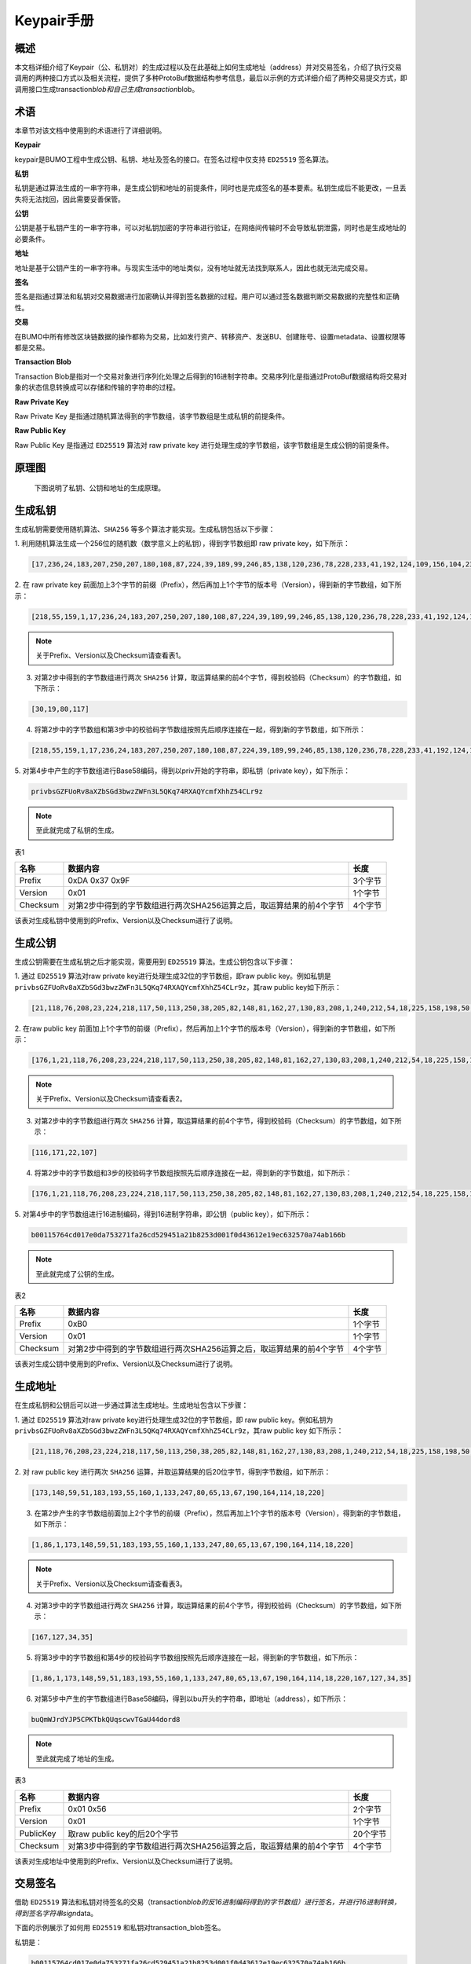 
Keypair手册
===========

概述
----

本文档详细介绍了Keypair（公、私钥对）的生成过程以及在此基础上如何生成地址（address）并对交易签名，介绍了执行交易调用的两种接口方式以及相关流程，提供了多种ProtoBuf数据结构参考信息，最后以示例的方式详细介绍了两种交易提交方式，即调用接口生成transaction\ *blob和自己生成transaction*\ blob。

术语
----

本章节对该文档中使用到的术语进行了详细说明。

**Keypair**

keypair是BUMO工程中生成公钥、私钥、地址及签名的接口。在签名过程中仅支持 ``ED25519`` 签名算法。

**私钥**

私钥是通过算法生成的一串字符串，是生成公钥和地址的前提条件，同时也是完成签名的基本要素。私钥生成后不能更改，一旦丢失将无法找回，因此需要妥善保管。

**公钥**

公钥是基于私钥产生的一串字符串，可以对私钥加密的字符串进行验证，在网络间传输时不会导致私钥泄露，同时也是生成地址的必要条件。

**地址**

地址是基于公钥产生的一串字符串。与现实生活中的地址类似，没有地址就无法找到联系人，因此也就无法完成交易。

**签名**

签名是指通过算法和私钥对交易数据进行加密确认并得到签名数据的过程。用户可以通过签名数据判断交易数据的完整性和正确性。

**交易**

在BUMO中所有修改区块链数据的操作都称为交易，比如发行资产、转移资产、发送BU、创建账号、设置metadata、设置权限等都是交易。

**Transaction Blob**

Transaction
Blob是指对一个交易对象进行序列化处理之后得到的16进制字符串。交易序列化是指通过ProtoBuf数据结构将交易对象的状态信息转换成可以存储和传输的字符串的过程。

**Raw Private Key**

Raw Private Key
是指通过随机算法得到的字节数组，该字节数组是生成私钥的前提条件。

**Raw Public Key**

Raw Public Key 是指通过 ``ED25519`` 算法对 raw private key
进行处理生成的字节数组，该字节数组是生成公钥的前提条件。

原理图
------

 下图说明了私钥、公钥和地址的生成原理。 
 
 |image0|

生成私钥
--------

生成私钥需要使用随机算法、``SHA256`` 等多个算法才能实现。生成私钥包括以下步骤：

1. 利用随机算法生成一个256位的随机数（数学意义上的私钥），得到字节数组即
raw private key，如下所示：

.. code:: 

    [17,236,24,183,207,250,207,180,108,87,224,39,189,99,246,85,138,120,236,78,228,233,41,192,124,109,156,104,235,66,194,24]

2. 在 raw private key
前面加上3个字节的前缀（Prefix），然后再加上1个字节的版本号（Version），得到新的字节数组，如下所示：

.. code:: 

    [218,55,159,1,17,236,24,183,207,250,207,180,108,87,224,39,189,99,246,85,138,120,236,78,228,233,41,192,124,109,156,104,235,66,194,24]

.. note:: 关于Prefix、Version以及Checksum请查看表1。

3. 对第2步中得到的字节数组进行两次 ``SHA256`` 计算，取运算结果的前4个字节，得到校验码（Checksum）的字节数组，如下所示：

.. code:: 

    [30,19,80,117]

4. 将第2步中的字节数组和第3步中的校验码字节数组按照先后顺序连接在一起，得到新的字节数组，如下所示：

.. code:: 

    [218,55,159,1,17,236,24,183,207,250,207,180,108,87,224,39,189,99,246,85,138,120,236,78,228,233,41,192,124,109,156,104,235,66,194,24,30,19,80,117]

5. 对第4步中产生的字节数组进行Base58编码，得到以priv开始的字符串，即私钥（private
key），如下所示：

.. code:: 

    privbsGZFUoRv8aXZbSGd3bwzZWFn3L5QKq74RXAQYcmfXhhZ54CLr9z

.. note:: 至此就完成了私钥的生成。

表1

+------------+------------------------------------------------------------------------+-----------+
| 名称       | 数据内容                                                               | 长度      |
+============+========================================================================+===========+
| Prefix     | 0xDA 0x37 0x9F                                                         | 3个字节   |
+------------+------------------------------------------------------------------------+-----------+
| Version    | 0x01                                                                   | 1个字节   |
+------------+------------------------------------------------------------------------+-----------+
| Checksum   | 对第2步中得到的字节数组进行两次SHA256运算之后，取运算结果的前4个字节   | 4个字节   |
+------------+------------------------------------------------------------------------+-----------+

该表对生成私钥中使用到的Prefix、Version以及Checksum进行了说明。

生成公钥
--------

生成公钥需要在生成私钥之后才能实现，需要用到 ``ED25519`` 算法。生成公钥包含以下步骤：

1. 通过 ``ED25519`` 算法对raw private key进行处理生成32位的字节数组，即raw
public key。例如私钥是
``privbsGZFUoRv8aXZbSGd3bwzZWFn3L5QKq74RXAQYcmfXhhZ54CLr9z``\ ，其raw
public key如下所示：

.. code:: 

    [21,118,76,208,23,224,218,117,50,113,250,38,205,82,148,81,162,27,130,83,208,1,240,212,54,18,225,158,198,50,87,10]

2. 在raw public key
前面加上1个字节的前缀（Prefix），然后再加上1个字节的版本号（Version），得到新的字节数组，如下所示：

.. code:: 

    [176,1,21,118,76,208,23,224,218,117,50,113,250,38,205,82,148,81,162,27,130,83,208,1,240,212,54,18,225,158,198,50,87,10]

.. note:: 关于Prefix、Version以及Checksum请查看表2。

3. 对第2步中的字节数组进行两次 ``SHA256`` 计算，取运算结果的前4个字节，得到校验码（Checksum）的字节数组，如下所示：

.. code:: 

    [116,171,22,107]

4. 将第2步中的字节数组和3步的校验码字节数组按照先后顺序连接在一起，得到新的字节数组，如下所示：

.. code:: 

    [176,1,21,118,76,208,23,224,218,117,50,113,250,38,205,82,148,81,162,27,130,83,208,1,240,212,54,18,225,158,198,50,87,10,116,171,22,107]

5. 对第4步中的字节数组进行16进制编码，得到16进制字符串，即公钥（public
key），如下所示：

.. code:: 

    b00115764cd017e0da753271fa26cd529451a21b8253d001f0d43612e19ec632570a74ab166b

.. note:: 至此就完成了公钥的生成。

表2

+------------+------------------------------------------------------------------------+-----------+
| 名称       | 数据内容                                                               | 长度      |
+============+========================================================================+===========+
| Prefix     | 0xB0                                                                   | 1个字节   |
+------------+------------------------------------------------------------------------+-----------+
| Version    | 0x01                                                                   | 1个字节   |
+------------+------------------------------------------------------------------------+-----------+
| Checksum   | 对第2步中得到的字节数组进行两次SHA256运算之后，取运算结果的前4个字节   | 4个字节   |
+------------+------------------------------------------------------------------------+-----------+

该表对生成公钥中使用到的Prefix、Version以及Checksum进行了说明。

生成地址
--------

在生成私钥和公钥后可以进一步通过算法生成地址。生成地址包含以下步骤：

1. 通过 ``ED25519`` 算法对raw private key进行处理生成32位的字节数组，即 raw
public key。例如私钥为
``privbsGZFUoRv8aXZbSGd3bwzZWFn3L5QKq74RXAQYcmfXhhZ54CLr9z``\ ，其raw
public key 如下所示：

.. code:: 

    [21,118,76,208,23,224,218,117,50,113,250,38,205,82,148,81,162,27,130,83,208,1,240,212,54,18,225,158,198,50,87,10]

2. 对 raw public key
进行两次 ``SHA256`` 运算，并取运算结果的后20位字节，得到字节数组，如下所示：

.. code:: 

    [173,148,59,51,183,193,55,160,1,133,247,80,65,13,67,190,164,114,18,220]

3. 在第2步产生的字节数组前面加上2个字节的前缀（Prefix），然后再加上1个字节的版本号（Version），得到新的字节数组，如下所示：

.. code:: 

    [1,86,1,173,148,59,51,183,193,55,160,1,133,247,80,65,13,67,190,164,114,18,220]

.. note:: 关于Prefix、Version以及Checksum请查看表3。

4. 对第3步中的字节数组进行两次 ``SHA256`` 计算，取运算结果的前4个字节，得到校验码（Checksum）的字节数组，如下所示：

.. code:: 

    [167,127,34,35]

5. 将第3步中的字节数组和第4步的校验码字节数组按照先后顺序连接在一起，得到新的字节数组，如下所示：

.. code:: 

    [1,86,1,173,148,59,51,183,193,55,160,1,133,247,80,65,13,67,190,164,114,18,220,167,127,34,35]

6. 对第5步中产生的字节数组进行Base58编码，得到以bu开头的字符串，即地址（address），如下所示：

.. code:: 

    buQmWJrdYJP5CPKTbkQUqscwvTGaU44dord8

.. note:: 至此就完成了地址的生成。

表3

+-------------+------------------------------------------------------------------------+------------+
| 名称        | 数据内容                                                               | 长度       |
+=============+========================================================================+============+
| Prefix      | 0x01 0x56                                                              | 2个字节    |
+-------------+------------------------------------------------------------------------+------------+
| Version     | 0x01                                                                   | 1个字节    |
+-------------+------------------------------------------------------------------------+------------+
| PublicKey   | 取raw public key的后20个字节                                           | 20个字节   |
+-------------+------------------------------------------------------------------------+------------+
| Checksum    | 对第3步中得到的字节数组进行两次SHA256运算之后，取运算结果的前4个字节   | 4个字节    |
+-------------+------------------------------------------------------------------------+------------+

该表对生成地址中使用到的Prefix、Version以及Checksum进行了说明。

交易签名
--------

借助 ``ED25519`` 算法和私钥对待签名的交易（transaction\ *blob的反16进制编码得到的字节数组）进行签名，并进行16进制转换，得到签名字符串sign*\ data。

下面的示例展示了如何用 ``ED25519`` 和私钥对transaction\_blob签名。

私钥是：

.. code:: 

    b00115764cd017e0da753271fa26cd529451a21b8253d001f0d43612e19ec632570a74ab166b

Transaction\_blob是:

.. code:: 

    0A24627551566B5555424B70444B526D48595777314D553855376E676F5165686E6F31363569109F0818C0843D20E80732146275696C642073696D706C65206163636F756E743A5F08011224627551566B5555424B70444B526D48595777314D553855376E676F5165686E6F3136356922350A246275516E6936794752574D4D454376585850673854334B35615A557551456351523670691A0608011A02080128C7A3889BAB20

用 ``ED25519`` 的签名接口对transaction\ *blob进行签名，并进行16进制转换后，得到的sign*\ data是：

.. code:: 

    a46ee590a84abdeb8cc38ade1ae8e8a2c71bb69bdc4cd7dc0de1b74b37e2cbd1696229687f80dff4276b1a3dd3f95a9bc1d569943b337fe170317430f36d6401

交易提交方式
------------

交易的执行有两种接口调用方式：调用接口生成transaction_blob 和自己生成transaction_blob。

.. _调用接口生成:
调用接口生成:
~~~~~~~~~~~~~~~~~~~~~~~~~~~~~

.. attention:: 由于transaction\ *blob很可能被截取和篡改，因此不建议用这种方式生成transaction*\ blob。

如果需要调用接口生成transaction\_blob、签名并提交交易，请查看bumo的开发文档，地址如下：

https://github.com/bumoproject/bumo/blob/master/docs/develop.md

调用接口生成transation\_blob包含以下步骤：

1. 调用\ ``getAccount``\ 接口获取待发起交易账户的nonce值，代码如下所示：

.. code:: 

    HTTP GET host:port/getAccount?address=账户地址

2. 根据需要填充json数据并完成交易数据填充，格式如下所示：

.. code:: 

    {
    "source_address":"xxxxxxxxxxx", //交易源账号，即交易的发起方
    "nonce":2, //nonce的值
    "ceil_ledger_seq": 0, //可选
    "fee_limit":1000, //交易支付的费用
    "gas_price": 1000, //gas价格(不小于配置的最低值)
    "metadata":"0123456789abcdef", //可选，用户自定义给交易的备注，16进制格式
    "operations":[
    {
    //根据不同的操作填写
    },
    {
    //根据不同的操作填写
    }
    ......
    ]
    }

.. note:: nonce值需要在第1步中获取值的基础上加1。

3. 通过调用\ ``getTransactionBlob``\ 接口将第2步中生成的json数据作为参数传入，得到一个交易hash和transaction\_blob，实现交易序列化，格式如下所示：

.. code:: 

    {
    "error_code": 0,
    "error_desc": "",
    "result": {
    "hash": "xxxxxxxxxxxxxxxxxxxxxxxxxxxxxxxxxxxxxxxxxxxxxxxxxx", //交易的hash
    "transaction_blob": "xxxxxxxxxxxxxxxxxxxxxxxxxxxxxxxxxx" //交易序列化之后的16进制表示
    }
    }

4. 对交易进行签名并填充交易数据。根据之前生成的私钥对transaction\_blob签名，然后填充提交交易的json数据，格式如下所示：

.. code:: 

    {
    "items" : [{
    "transaction_blob" : "xxxxxxxxxxxxxxxxxxxxxxxxxxxxxxxxxxxxxxxxxxxxx", //一个交易序列化之后的16进制表示
    "signatures" : [{//第一个签名
    "sign_data" : "xxxxxxxxxxxxxxxxxxxxxxxxxxxxxxxxxxxxxxxxxxx", //签名数据
    "public_key" : "xxxxxxxxxxxxxxxxxxxxxxxxxxxxxxxxxxxxxx" //公钥
    }, {//第二个签名
    "sign_data" : "xxxxxxxxxxxxxxxxxxxxxxxxxxxxxxxxxxxxxxxxxxx", //签名数据
    "public_key" : "xxxxxxxxxxxxxxxxxxxxxxxxxxxxxxxxxxxxxx" //公钥
    }
    ]
    }
    ]
    }

5. 通过调用\ ``submitTransaction``\ 接口，将第4步中生成的json数据作为参数传入，得到响应结果，完成交易提交。响应结果的格式如下所示：

.. code:: 

    {
    "results": [
    {
    "error_code": 0,
    "error_desc": "",
    "hash": "xxxxxxxxxxxxxxxxxxxxxxxxxxxxxxxxxxxxxxxxxxxxxxxxxx" //交易的hash
    }
    ],
    "success_count": 1
    }

.. _自己生成:
自己生成
~~~~~~~~~~~~~~~~~~~~~~~~~

自己生成transaction\_blob、签名，并提交交易，具体操作包括以下步骤：

1. 通过调用\ ``getAccount``\ 接口获取待发起交易的账户的nonce值，如下所示：

.. code:: 

    HTTP GET host:port/getAccount?address=账户地址

2. 填充protocol
buffer的交易对象Transaction，并进行序列化操作，从而得到transaction\_blob。具体的交易数据结构详情请看 ProtoBuf数据结构_。

3. 签名交易，并填充交易数据。根据私钥生成公钥，并用私钥对transaction\_blob签名，然后填充提交交易的json数据，格式如下：

.. code:: 

    {
    "items" : [{
    "transaction_blob" : "xxxxxxxxxxxxxxxxxxxxxxxxxxxxxxxxxxxxxxxxxxxxx", //一个交易序列化之后的16进制表示
    "signatures" : [{//第一个签名
    "sign_data" : "xxxxxxxxxxxxxxxxxxxxxxxxxxxxxxxxxxxxxxxxxxx", //签名数据
    "public_key" : "xxxxxxxxxxxxxxxxxxxxxxxxxxxxxxxxxxxxxx" //公钥
    }, {//第二个签名
    "sign_data" : "xxxxxxxxxxxxxxxxxxxxxxxxxxxxxxxxxxxxxxxxxxx", //签名数据
    "public_key" : "xxxxxxxxxxxxxxxxxxxxxxxxxxxxxxxxxxxxxx" //公钥
    }
    ]
    }
    ]
    }

4. 通过调用\ ``submitTransaction``\ 接口，将第3步生成的json数据作为参数传入，完成交易提交。响应结果格式如下：

.. code:: 

    {
    "results": [
    {
    "error_code": 0,
    "error_desc": "",
    "hash": "xxxxxxxxxxxxxxxxxxxxxxxxxxxxxxxxxxxxxxxxxxxxxxxxxx" //交易的hash
    }
    ],
    "success_count": 1
    }

.. _protobuf:
ProtoBuf数据结构
----------------

Protocol Buffers（ProtoBuf）
是一种轻便高效的结构化数据存储格式，可以用于结构化数据串行化，或者说序列化。它很适合做数据存储或
RPC
数据交换格式。可用于通讯协议、数据存储等领域的语言无关、平台无关、可扩展的序列化结构数据格式。目前提供了
``C++``、``Java``、``Python`` 三种语言的 API。

要了解更多关于ProtoBuf的信息，请查看以下链接：

https://developers.google.com/protocol-buffers/docs/overview

接下来将介绍Protocol
Buffer的数据结构详情，并提供针对脚本生成的各种语言的protocol
buffer的文件和简单测试程序。

数据结构
~~~~~~~~

下面介绍了交易中可能用到的各种ProtoBuf数据结构及其用途，供用户参考使用。

**Transaction**

该数据结构适用于完整的交易。

.. code:: 

    message Transaction {
    enum Limit{
    UNKNOWN = 0;
    OPERATIONS = 1000;
    };
    string source_address = 1; // 交易发起账户地址
    int64 nonce = 2; // 交易序列号
    int64 fee_limit = 3; // 交易费用，默认1000Gas，单位是MO，1 BU = 10^8 MO
    int64 gas_price = 4; // 交易打包费用，默认是1000，单位是MO，1 BU = 10^8 MO
    int64 ceil_ledger_seq = 5; // 区块高度限制
    bytes metadata = 6; // 交易备注
    repeated Operation operations = 7; // 操作列表
    }

**Operation**

该数据结构适用于交易中的操作。

.. code:: 

    message Operation {
    enum Type {
    UNKNOWN = 0;
    CREATE_ACCOUNT = 1;
    ISSUE_ASSET = 2;
    PAY_ASSE = 3;
    SET_METADATA = 4;
    SET_SIGNER_WEIGHT = 5;
    SET_THRESHOLD = 6;
    PAY_COIN = 7;
    LOG = 8;
    SET_PRIVILEGE = 9;
    };
    Type type = 1; // 操作类型
    string source_address = 2; // 操作源账户地址
    bytes metadata = 3; // 操作备注
    OperationCreateAccount create_account = 4; // 创建账户操作
    OperationIssueAsset issue_asset = 5; // 发行资产操作
    OperationPayAsset pay_asset = 6; // 转移资产操作
    OperationSetMetadata set_metadata = 7; // 设置metadata
    OperationSetSignerWeight set_signer_weight = 8; // 设置签名者权限
    OperationSetThreshold	set_threshold = 9; // 设置交易门限
    OperationPayCoin pay_coin = 10; // 转移coin
    OperationLog log = 11; // 记录log
    OperationSetPrivilege set_privilege = 12; // 设置权限
    }

**OperationCreateAccount**

该数据结构用于创建账户。

.. code:: 

    message OperationCreateAccount{
    string dest_address = 1; // 待创建的目标账户地址
    Contract contract = 2; // 合约
    AccountPrivilege priv = 3; // 权限
    repeated KeyPair metadatas = 4; // 附加信息
    int64	init_balance = 5; // 初始化余额
    string init_input = 6; // 合约入参
    }

**Contract**

该数据结构用于设置合约。

.. code:: 

    message Contract{
    enum ContractType{
    JAVASCRIPT = 0;
    }
    ContractType type = 1; // 合约类型
    string payload = 2; // 合约代码
    }

**AccountPrivilege**

该数据结构用于设置账户权限。

.. code:: 

    message AccountPrivilege {
    int64 master_weight = 1; // 账户自身权重
    repeated Signer signers = 2; // 签名者权重列表
    AccountThreshold thresholds = 3; // 门限
    }

**Signer**

该数据结构用于设置签名者权重。

.. code:: 

    message Signer {
    enum Limit{
    SIGNER_NONE = 0;
    SIGNER = 100;
    };
    string address = 1; // 签名者账户地址
    int64 weight = 2; // 签名者权重
    }

**AccountThreshold**

该数据结构用于设置账户门限。

.. code:: 

    message AccountThreshold{
    int64 tx_threshold = 1; // 交易门限
    repeated OperationTypeThreshold type_thresholds = 2; // 指定操作的交易门限列表，未指定的操作的交易以tx_threshold为门限
    }

**OperationTypeThreshold**

该数据结构用于指定类型的操作门限。

.. code:: 

    message OperationTypeThreshold{
    Operation.Type type = 1; // 操作类型
    int64 threshold = 2; // 该操作对应的门限
    }

**OperationIssueAsset**

该数据结构用于发行资产。

.. code:: 

    message OperationIssueAsset{
    string code = 1; // 待发行的资产编码
    int64 amount = 2; // 待发行的资产数量
    }

**OperationPayAsset**

该数据结构用于转移资产。

.. code:: 

    message OperationPayAsset {
    string dest_address = 1; // 目标账户地址
    Asset asset = 2; // 资产
    string input = 3; // 合约入参
    }

**Asset**

该数据结构适用于资产。

.. code:: 

    message Asset{
    AssetKey	key = 1; // 资产标识
    int64	amount = 2; // 资产数量
    }

**AssetKey**

该数据结构用于标识资产唯一性。

.. code:: 

    message AssetKey{
    string issuer = 1; // 资产发行账户地址
    string code = 2; // 资产编码
    int32 type = 3; // 资产类型（默认为0，表示不限制数量）
    }

**OperationSetMetadata**

该数据结构用于设置Metadata。

.. code:: 

    message OperationSetMetadata{
    string	key = 1; // 关键字，惟一
    string value = 2; // 内容
    int64 version = 3; // 版本控制，可不设置
    bool delete_flag = 4; // 是否删除
    }

**OperationSetSignerWeight**

该数据结构用于设置签名者权重。

.. code:: 

    message OperationSetSignerWeight{
    int64 master_weight = 1; // 自身权重
    repeated Signer signers = 2; // 签名者权重列表
    }

**OperationSetThreshold**

该数据结构用于设置门限。

.. code:: 

    message OperationSetThreshold{
    int64 tx_threshold = 1; // 交易门限
    repeated OperationTypeThreshold type_thresholds = 2; // 指定操作的交易门限列表，未指定的操作的交易以tx_threshold为门限
    }

**OperationPayCoin**

该数据结构用于发送coin。

.. code:: 

    message OperationPayCoin{
    string dest_address = 1; // 目标账户地址
    int64 amount = 2; // coin的数量
    string input = 3; // 合约入参
    }

**OperationLog数据结构**

该数据结构用于记录log信息。

.. code:: 

    message OperationLog{
    string topic = 1; // 日志主题
    repeated string datas = 2; // 日志内容
    }

**OperationSetPrivilege数据结构**

该数据结构用于设置账户权限。

.. code:: 

    message OperationSetPrivilege{
    string master_weight = 1; // 账户自身权重
    repeated Signer signers = 2; // 签名者权重列表
    string tx_threshold = 3; // 交易门限
    repeated OperationTypeThreshold type_thresholds = 4; // 指定操作的交易门限列表，未指定的操作的交易以tx_threshold为门限
    }

使用示例
~~~~~~~~

本节中提供了proto脚本，以及 ``cpp``、``java``、``javascript``、``pyton``、``object-c`` 和 ``php`` 生成的proto源码的示例，详细信息请查看以下链接:

https://github.com/bumoproject/bumo/tree/develop/src/proto

链接中的目录结构说明：

1. cpp: C++的源码

2. io: Java的源码

3. go: Go的源码及测试程序

4. js: Javascript的源码及测试程序

5. python: Python的源码及测试程序

6. ios: Object-c的源码及测试程序

7. php: PHP的源码及测试程序

交易提交示例
------------

场景：账户A
（\ ``buQVkUUBKpDKRmHYWw1MU8U7ngoQehno165i``\ ）创建账户B（通过Keypair中的 生成地址_ 来生成新账户地址）。

接口生成transaction\_blob示例
~~~~~~~~~~~~~~~~~~~~~~~~~~~~~

通过接口生成transaction\_blob包含以下步骤：

1. 通过GET获取待发起交易账户的nonce值。

.. code:: 

    GET http://seed1.bumotest.io:26002/getAccount?address=buQsurH1M4rjLkfjzkxR9KXJ6jSu2r9xBNEw

得到的响应报文：

.. code:: 

    {
    "error_code" : 0,
    "result" : {
    "address" : "buQsurH1M4rjLkfjzkxR9KXJ6jSu2r9xBNEw",
    "assets" : [
    {
    "amount" : 1000000000,
    "key" : {
    "code" : "HNC",
    "issuer" : "buQBjJD1BSJ7nzAbzdTenAhpFjmxRVEEtmxH"
    }
    }
    ],
    "assets_hash" : "3bf279af496877a51303e91c36d42d64ba9d414de8c038719b842e6421a9dae0",
    "balance" : 27034700,
    "metadatas" : null,
    "metadatas_hash" : "ad67d57ae19de8068dbcd47282146bd553fe9f684c57c8c114453863ee41abc3",
    "nonce" : 5,
    "priv" : {
    "master_weight" : 1,
    "thresholds" : [{
    "tx_threshold" : 1
    }
    ]
    }
    }
    }
    address: 当前查询的账户地址
    assets: 账户资产列表
    assets_hash: 资产列表hash
    balance: 账户资产余额
    metadata: 交易备注，必须是16进制
    metadatas_hash: 交易备注hash
    nonce: 转出方交易序列号，通过查询账户信息接口返回的nonce + 1
    priv: 权限
    master_weight: 当前账户权重
    thresholds: 门限
    tx_threshold: 交易默认门限

2. 完成交易数据填充。

通过 Keypair 中的
生成地址_ 生成的新账户B的地址是\ ``buQoP2eRymAcUm3uvWgQ8RnjtrSnXBXfAzsV``\ ，填充的json数据如下：

.. code:: 

    {
    "source_address":"buQsurH1M4rjLkfjzkxR9KXJ6jSu2r9xBNEw",
    "nonce":7,
    "ceil_ledger_seq": 0,
    "fee_limit":1000000,
    "gas_price": 1000,
    "metadata":"",
    "operations":[
    {
    "type": 1,
    "create_account": {
    "dest_address": "buQoP2eRymAcUm3uvWgQ8RnjtrSnXBXfAzsV",
    "init_balance": 10000000,
    "priv": {
    "master_weight": 1,
    "thresholds": {
    "tx_threshold": 1
    }
    }
    }
    }
    ]
    }

.. note:: 这里的nonce值不是6，没有连续，因此该交易会超时，不会成功。

3. 对交易数据进行序列化处理。

.. code:: 

    POST http://seed1.bumotest.io:26002/getTransactionBlob

请求报文: 4.1.2中填充的json数据 响应报文:

.. code:: 

    {
    "error_code": 0,
    "error_desc": "",
    "result": {
    "hash": "be4953bce94ecd5c5a19c7c4445d940c6a55fb56370f7f606e127776053b3b51",
    "transaction_blob": "0a2462755173757248314d34726a4c6b666a7a6b7852394b584a366a537532723978424e4577100718c0843d20e8073a37080122330a246275516f50326552796d4163556d33757657675138526e6a7472536e58425866417a73561a0608011a0208012880ade204"
    }
    }

4. 通过私钥对交易（transaction\_blob）签名。

导入包:import io.bumo.encryption.key.PrivateKey;

私钥是:

.. code:: 

    privbvTuL1k8z27i9eyBrFDUvAVVCSxKeLtzjMMZEqimFwbNchnejS81

签名后的sign\_data是：

.. code:: 

    9C86CE621A1C9368E93F332C55FDF423C087631B51E95381B80F81044714E3CE3DCF5E4634E5BE77B12ABD3C54554E834A30643ADA80D19A4A3C924D0B3FA601

5. 完成交易数据填充。

.. code:: 

    {
    "items" : [{
    "transaction_blob" : "0a2462755173757248314d34726a4c6b666a7a6b7852394b584a366a537532723978424e4577100718c0843d20e8073a37080122330a246275516f50326552796d4163556d33757657675138526e6a7472536e58425866417a73561a0608011a0208012880ade204",                        
    "signatures" : [{
    "sign_data" : "9C86CE621A1C9368E93F332C55FDF423C087631B51E95381B80F81044714E3CE3DCF5E4634E5BE77B12ABD3C54554E834A30643ADA80D19A4A3C924D0B3FA601",
    "public_key" : "b00179b4adb1d3188aa1b98d6977a837bd4afdbb4813ac65472074fe3a491979bf256ba63895"
    }
    ]
    }
    ]
    }

6. 通过POST提交交易。

.. code:: 

    POST http://seed1.bumotest.io/submitTransaction

得到如下的响应报文：

.. code:: 

    {
    "results": [{
    "error_code": 0,
    "error_desc": "",
    "hash": "be4953bce94ecd5c5a19c7c4445d940c6a55fb56370f7f606e127776053b3b51"
    }
    ],
    "success_count": 1
    }

.. note:: “success\_count”:1表示提交成功。

自己生成transaction\_blob示例
~~~~~~~~~~~~~~~~~~~~~~~~~~~~~

自己生成transaction\_blob（以Java为例）包含以下步骤：

1. 通过GET获取待发起交易账户的nonce值。

.. code:: 

    GET http://seed1.bumotest.io:26002/getAccount?address=buQsurH1M4rjLkfjzkxR9KXJ6jSu2r9xBNEw

得到的响应报文：

.. code:: 

    {
    "error_code" : 0,
    "result" : {
    "address" : "buQsurH1M4rjLkfjzkxR9KXJ6jSu2r9xBNEw",
    "assets" : [
    {
    "amount" : 1000000000,
    "key" : {
    "code" : "HNC",
    "issuer" : "buQBjJD1BSJ7nzAbzdTenAhpFjmxRVEEtmxH"
    }
    }
    ],
    "assets_hash" : "3bf279af496877a51303e91c36d42d64ba9d414de8c038719b842e6421a9dae0",
    "balance" : 27034700,
    "metadatas" : null,
    "metadatas_hash" : "ad67d57ae19de8068dbcd47282146bd553fe9f684c57c8c114453863ee41abc3",
    "nonce" : 5,
    "priv" : {
    "master_weight" : 1,
    "thresholds" : [{
    "tx_threshold" : 1
    }
    ]
    }
    }
    }
    address: 当前查询的账户地址
    assets: 账户资产列表
    assets_hash: 资产列表hash
    balance: 账户资产余额
    metadata: 交易备注，必须是16进制
    metadatas_hash: 交易备注hash
    nonce: 转出方交易序列号，通过查询账户信息接口返回的nonce + 1
    priv: 权限
    master_weight: 当前账户权重
    thresholds: 门限
    tx_threshold: 交易默认门限

2. 填充交易（Transaction）数据结构，并生成transaction\_blob。

导入包:import io.bumo.sdk.core.extend.protobuf.Chain;

.. code:: 

    Chain.Transaction.Builder builder = Chain.Transaction.newBuilder();
    builder.setSourceAddress("buQsurH1M4rjLkfjzkxR9KXJ6jSu2r9xBNEw");
    builder.setNonce(7);
    builder.setFeeLimit(1000 * 1000);
    builder.setGasPrice(1000);
    builder.setCeilLedgerSeq(0);
    builder.setMetadata(ByteString.copyFromUtf8(""));
    Chain.Operation.Builder operation = builder.addOperationsBuilder();
    operation.setType(Chain.Operation.Type.CREATE_ACCOUNT);
    Chain.OperationCreateAccount.Builder operationCreateAccount = Chain.OperationCreateAccount.newBuilder();
    operationCreateAccount.setDestAddress("buQoP2eRymAcUm3uvWgQ8RnjtrSnXBXfAzsV");
    operationCreateAccount.setInitBalance(10000000);
    Chain.AccountPrivilege.Builder accountPrivilegeBuilder = Chain.AccountPrivilege.newBuilder();
    accountPrivilegeBuilder.setMasterWeight(1);
    Chain.AccountThreshold.Builder accountThresholdBuilder = Chain.AccountThreshold.newBuilder();
    accountThresholdBuilder.setTxThreshold(1);
    accountPrivilegeBuilder.setThresholds(accountThresholdBuilder);
    operationCreateAccount.setPriv(accountPrivilegeBuilder);
    operation.setCreateAccount(operationCreateAccount);
    String transaction_blob = HexFormat.byteToHex(builder.build().toByteArray());
    得到的transaction_blob是：
    0a2462755173757248314d34726a4c6b666a7a6b7852394b584a366a537532723978424e4577100718c0843d20e8073a37080122330a246275516f50326552796d4163556d33757657675138526e6a7472536e58425866417a73561a0608011a0208012880ade204

.. note:: 这里的nonce值不是6，没有连续，因此该交易会超时，不会成功。

3. 通过私钥对交易（transaction\_blob）签名。

导入包:import io.bumo.encryption.key.PrivateKey;

私钥是：

.. code:: 

    privbvTuL1k8z27i9eyBrFDUvAVVCSxKeLtzjMMZEqimFwbNchnejS81

签名后的sign\_data是：

.. code:: 

    9C86CE621A1C9368E93F332C55FDF423C087631B51E95381B80F81044714E3CE3DCF5E4634E5BE77B12ABD3C54554E834A30643ADA80D19A4A3C924D0B3FA601

4. 完成交易数据填充。

.. code:: 

    {
    "items" : [{
    "transaction_blob" : "0a2462755173757248314d34726a4c6b666a7a6b7852394b584a366a537532723978424e4577100718c0843d20e8073a37080122330a246275516f50326552796d4163556d33757657675138526e6a7472536e58425866417a73561a0608011a0208012880ade204",                        
    "signatures" : [{
    "sign_data" : "9C86CE621A1C9368E93F332C55FDF423C087631B51E95381B80F81044714E3CE3DCF5E4634E5BE77B12ABD3C54554E834A30643ADA80D19A4A3C924D0B3FA601",
    "public_key" : "b00179b4adb1d3188aa1b98d6977a837bd4afdbb4813ac65472074fe3a491979bf256ba63895"
    }
    ]
    }
    ]
    }

5. 通过POST提交交易。

.. code:: 

    POST http://seed1.bumotest.io/submitTransaction

得到的响应报文：

.. code:: 

    {
    "results": [{
    "error_code": 0,
    "error_desc": "",
    "hash": "be4953bce94ecd5c5a19c7c4445d940c6a55fb56370f7f606e127776053b3b51"
    }
    ],
    "success_count": 1
    }

.. note:: "success\_count":1表明交易提交成功。

.. |image0| image:: /docs/image/schematic.png
